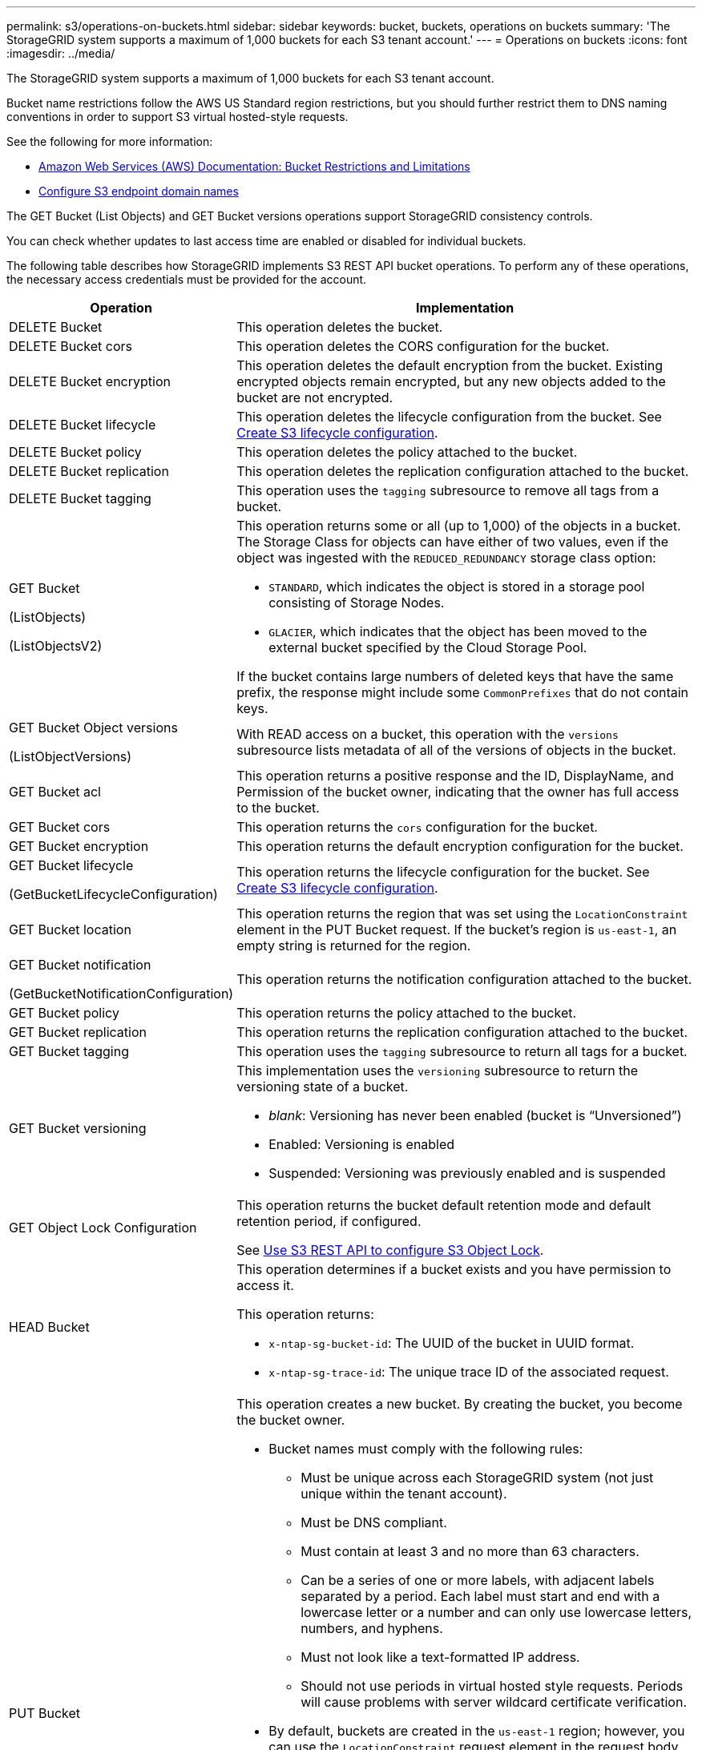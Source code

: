 ---
permalink: s3/operations-on-buckets.html
sidebar: sidebar
keywords: bucket, buckets, operations on buckets
summary: 'The StorageGRID system supports a maximum of 1,000 buckets for each S3 tenant account.'
---
= Operations on buckets
:icons: font
:imagesdir: ../media/

[.lead]
The StorageGRID system supports a maximum of 1,000 buckets for each S3 tenant account.

Bucket name restrictions follow the AWS US Standard region restrictions, but you should further restrict them to DNS naming conventions in order to support S3 virtual hosted-style requests.

See the following for more information:

* https://docs.aws.amazon.com/AmazonS3/latest/dev/BucketRestrictions.html[Amazon Web Services (AWS) Documentation: Bucket Restrictions and Limitations^]

* link:../admin/configuring-s3-api-endpoint-domain-names.html[Configure S3 endpoint domain names]

The GET Bucket (List Objects) and GET Bucket versions operations support StorageGRID consistency controls.

You can check whether updates to last access time are enabled or disabled for individual buckets.

The following table describes how StorageGRID implements S3 REST API bucket operations. To perform any of these operations, the necessary access credentials must be provided for the account.

[cols="1a,3a" options="header"]
|===
| Operation| Implementation

| DELETE Bucket
| This operation deletes the bucket.

| DELETE Bucket cors
| This operation deletes the CORS configuration for the bucket.

| DELETE Bucket encryption
| This operation deletes the default encryption from the bucket. Existing encrypted objects remain encrypted, but any new objects added to the bucket are not encrypted.

| DELETE Bucket lifecycle
| This operation deletes the lifecycle configuration from the bucket. See link:create-s3-lifecycle-configuration.html[Create S3 lifecycle configuration].

| DELETE Bucket policy
| This operation deletes the policy attached to the bucket.

| DELETE Bucket replication
| This operation deletes the replication configuration attached to the bucket.

| DELETE Bucket tagging
| This operation uses the `tagging` subresource to remove all tags from a bucket.

| GET Bucket

(ListObjects)

(ListObjectsV2)

| This operation returns some or all (up to 1,000) of the objects in a bucket. The Storage Class for objects can have either of two values, even if the object was ingested with the `REDUCED_REDUNDANCY` storage class option:

* `STANDARD`, which indicates the object is stored in a storage pool consisting of Storage Nodes.
* `GLACIER`, which indicates that the object has been moved to the external bucket specified by the Cloud Storage Pool.

If the bucket contains large numbers of deleted keys that have the same prefix, the response might include some `CommonPrefixes` that do not contain keys.

| GET Bucket Object versions

(ListObjectVersions)
| With READ access on a bucket, this operation with the `versions` subresource lists metadata of all of the versions of objects in the bucket.

| GET Bucket acl
| This operation returns a positive response and the ID, DisplayName, and Permission of the bucket owner, indicating that the owner has full access to the bucket.

| GET Bucket cors
| This operation returns the `cors` configuration for the bucket.

| GET Bucket encryption
| This operation returns the default encryption configuration for the bucket.

| GET Bucket lifecycle

(GetBucketLifecycleConfiguration)

| This operation returns the lifecycle configuration for the bucket. See link:create-s3-lifecycle-configuration.html[Create S3 lifecycle configuration].

| GET Bucket location
| This operation returns the region that was set using the `LocationConstraint` element in the PUT Bucket request. If the bucket's region is `us-east-1`, an empty string is returned for the region.

| GET Bucket notification 

(GetBucketNotificationConfiguration) 

| This operation returns the notification configuration attached to the bucket.

| GET Bucket policy
| This operation returns the policy attached to the bucket.

| GET Bucket replication
| This operation returns the replication configuration attached to the bucket.

| GET Bucket tagging
| This operation uses the `tagging` subresource to return all tags for a bucket.

| GET Bucket versioning
| This implementation uses the `versioning` subresource to return the versioning state of a bucket.

* _blank_: Versioning has never been enabled (bucket is "`Unversioned`")
* Enabled: Versioning is enabled
* Suspended: Versioning was previously enabled and is suspended

| GET Object Lock Configuration
| This operation returns the bucket default retention mode and default retention period, if configured.

See link:../s3/use-s3-api-for-s3-object-lock.html[Use S3 REST API to configure S3 Object Lock].

| HEAD Bucket
| This operation determines if a bucket exists and you have permission to access it.

This operation returns:

* `x-ntap-sg-bucket-id`: The UUID of the bucket in UUID format.
* `x-ntap-sg-trace-id`: The unique trace ID of the associated request.

| PUT Bucket
| This operation creates a new bucket. By creating the bucket, you become the bucket owner.

* Bucket names must comply with the following rules:
 ** Must be unique across each StorageGRID system (not just unique within the tenant account).
 ** Must be DNS compliant.
 ** Must contain at least 3 and no more than 63 characters.
 ** Can be a series of one or more labels, with adjacent labels separated by a period. Each label must start and end with a lowercase letter or a number and can only use lowercase letters, numbers, and hyphens.
 ** Must not look like a text-formatted IP address.
 ** Should not use periods in virtual hosted style requests. Periods will cause problems with server wildcard certificate verification.
* By default, buckets are created in the `us-east-1` region; however, you can use the `LocationConstraint` request element in the request body to specify a different region. When using the `LocationConstraint` element, you must specify the exact name of a region that has been defined using the Grid Manager or the Grid Management API. Contact your system administrator if you do not know the region name you should use.
+
*Note*: An error will occur if your PUT Bucket request uses a region that has not been defined in StorageGRID.

* You can include the `x-amz-bucket-object-lock-enabled` request header to create a bucket with S3 Object Lock enabled. See link:../s3/use-s3-api-for-s3-object-lock.html[Use S3 REST API to configure S3 Object Lock].
+
You must enable S3 Object Lock when you create the bucket. You cannot add or disable S3 Object Lock after a bucket is created. S3 Object Lock requires bucket versioning, which is enabled automatically when you create the bucket.

| PUT Bucket cors
| This operation sets the CORS configuration for a bucket so that the bucket can service cross-origin requests. Cross-origin resource sharing (CORS) is a security mechanism that allows client web applications in one domain to access resources in a different domain. For example, suppose you use an S3 bucket named `images` to store graphics. By setting the CORS configuration for the `images` bucket, you can allow the images in that bucket to be displayed on the website `+http://www.example.com+`.

| PUT Bucket encryption
| This operation sets the default encryption state of an existing bucket. When bucket-level encryption is enabled, any new objects added to the bucket are encrypted.StorageGRID supports server-side encryption with StorageGRID-managed keys. When specifying the server-side encryption configuration rule, set the `SSEAlgorithm` parameter to `AES256`, and do not use the `KMSMasterKeyID` parameter.

Bucket default encryption configuration is ignored if the object upload request already specifies encryption (that is, if the request includes the `x-amz-server-side-encryption-*` request header).

| PUT Bucket lifecycle 

(PutBucketLifecycleConfiguration)

| This operation creates a new lifecycle configuration for the bucket or replaces an existing lifecycle configuration. StorageGRID supports up to 1,000 lifecycle rules in a lifecycle configuration. Each rule can include the following XML elements:

* Expiration (Days, Date)
* NoncurrentVersionExpiration (NoncurrentDays)
* Filter (Prefix, Tag)
* Status
* ID

StorageGRID does not support these actions:

* AbortIncompleteMultipartUpload
* ExpiredObjectDeleteMarker
* Transition

See link:create-s3-lifecycle-configuration.html[Create S3 lifecycle configuration]. To understand how the Expiration action in a bucket lifecycle interacts with ILM placement instructions, see link:../ilm/how-ilm-operates-throughout-objects-life.html[How ILM operates throughout an object’s life].

*Note*: Bucket lifecycle configuration can be used with buckets that have S3 Object Lock enabled, but bucket lifecycle configuration is not supported for legacy Compliant buckets.

| PUT Bucket notification 

(PutBucketNotificationConfiguration)
| This operation configures notifications for the bucket using the notification configuration XML included in the request body. You should be aware of the following implementation details:

* StorageGRID supports Simple Notification Service (SNS) topics as destinations. Simple Queue Service (SQS) or Amazon Lambda endpoints are not supported.
* The destination for notifications must be specified as the URN of an StorageGRID endpoint. Endpoints can be created using the Tenant Manager or the Tenant Management API.
+
The endpoint must exist for notification configuration to succeed. If the endpoint does not exist, a `400 Bad Request` error is returned with the code `InvalidArgument`.

* You cannot configure a notification for the following event types. These event types are *not* supported.
 ** `s3:ReducedRedundancyLostObject`
 ** `s3:ObjectRestore:Completed`
* Event notifications sent from StorageGRID use the standard JSON format except that they do not include some keys and use specific values for others, as shown in the following list:

** *eventSource*
+
`sgws:s3`

** *awsRegion*
+
not included

** *x-amz-id-2*
+
not included

** *arn*
+
`urn:sgws:s3:::bucket_name`

| PUT Bucket policy
| This operation sets the policy attached to the bucket.

| PUT Bucket replication
| This operation configures link:../tenant/understanding-cloudmirror-replication-service.html[StorageGRID CloudMirror replication] for the bucket using the replication configuration XML provided in the request body. For CloudMirror replication, you should be aware of the following implementation details:

* StorageGRID only supports V1 of the replication configuration. This means that StorageGRID does not support the use of the `Filter` element for rules, and follows V1 conventions for deletion of object versions. For details, see the https://docs.aws.amazon.com/AmazonS3/latest/userguide/replication-add-config.html[Amazon S3 documentation on replication configuration^].
* Bucket replication can be configured on versioned or unversioned buckets.
* You can specify a different destination bucket in each rule of the replication configuration XML. A source bucket can replicate to more than one destination bucket.
* Destination buckets must be specified as the URN of StorageGRID endpoints as specified in the Tenant Manager or the Tenant Management API. See link:../tenant/configuring-cloudmirror-replication.html[Configure CloudMirror replication].
+
The endpoint must exist for replication configuration to succeed. If the endpoint does not exist, the request fails as a `400 Bad Request`. The error message states: `Unable to save the replication policy. The specified endpoint URN does not exist: _URN_.`

* You do not need to specify a `Role` in the configuration XML. This value is not used by StorageGRID and will be ignored if submitted.
* If you omit the storage class from the configuration XML, StorageGRID uses the `STANDARD` storage class by default.
* If you delete an object from the source bucket or you delete the source bucket itself, the cross-region replication behavior is as follows:
 ** If you delete the object or bucket before it has been replicated, the object/bucket is not replicated and you are not notified.
 ** If you delete the object or bucket after it has been replicated, StorageGRID follows standard Amazon S3 delete behavior for V1 of cross-region replication.

| PUT Bucket tagging
| This operation uses the `tagging` subresource to add or update a set of tags for a bucket. When adding bucket tags, be aware of the following limitations:

* Both StorageGRID and Amazon S3 support up to 50 tags for each bucket.
* Tags associated with a bucket must have unique tag keys. A tag key can be up to 128 Unicode characters in length.
* Tag values can be up to 256 Unicode characters in length.
* Key and values are case sensitive.

| PUT Bucket versioning
| This implementation uses the `versioning` subresource to set the versioning state of an existing bucket. You can set the versioning state with one of the following values:

* Enabled: Enables versioning for the objects in the bucket. All objects added to the bucket receive a unique version ID.
* Suspended: Disables versioning for the objects in the bucket. All objects added to the bucket receive the version ID `null`.

| PUT Object Lock Configuration
| This operation configures or removes the bucket default retention mode and default retention period.

If the default retention period is modified, the retain-until-date of existing object versions remains the same and is not recalculated using the new default retention period.

See link:../s3/use-s3-api-for-s3-object-lock.html[Use S3 REST API to configure S3 Object Lock] for detailed information.
|===

.Related information

link:consistency-controls.html[Consistency controls]

link:get-bucket-last-access-time-request.html[GET Bucket last access time request]

link:bucket-and-group-access-policies.html[Use bucket and group access policies]

link:s3-operations-tracked-in-audit-logs.html[S3 operations tracked in audit logs]


